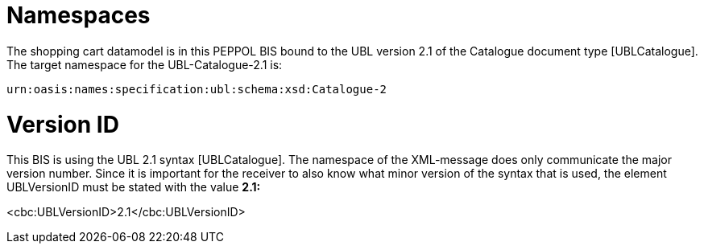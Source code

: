 [[namespaces]]
= Namespaces

The shopping cart datamodel is in this PEPPOL BIS bound to the UBL version 2.1 of the Catalogue document type [UBLCatalogue]. The target namespace for the UBL-Catalogue-2.1 is:

`urn:oasis:names:specification:ubl:schema:xsd:Catalogue-2`

[[version-id]]
= Version ID

This BIS is using the UBL 2.1 syntax [UBLCatalogue]. The namespace of the XML-message does only communicate the major version number.
Since it is important for the receiver to also know what minor version of the syntax that is used, the element UBLVersionID must be stated with the value *2.1:*

<cbc:UBLVersionID>2.1</cbc:UBLVersionID>
